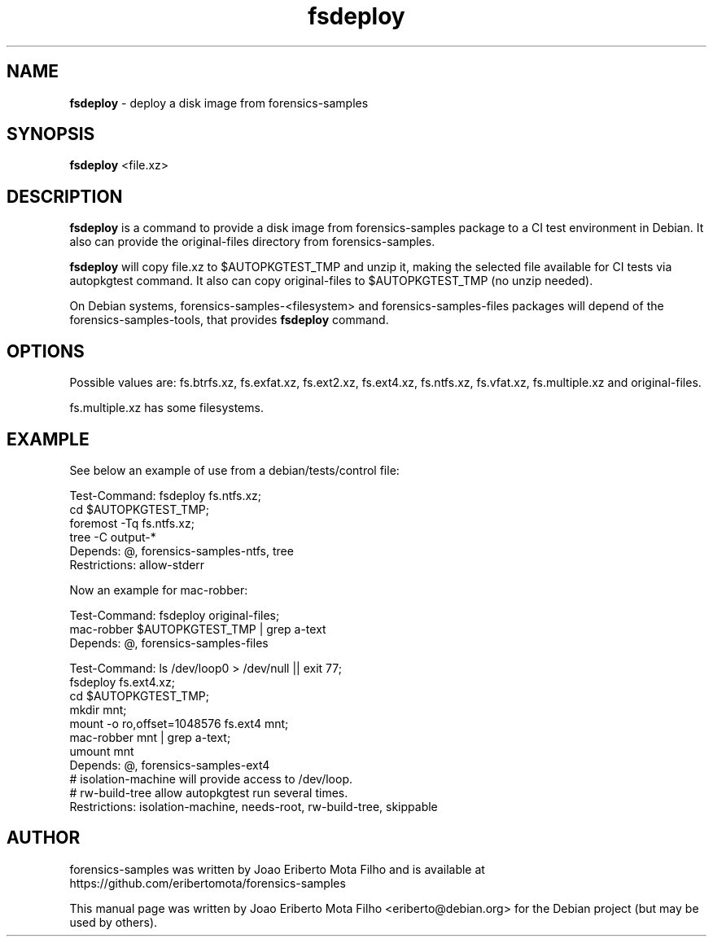 .\" Text automatically generated by txt2man
.TH fsdeploy 1 "01 Nov 2020" "fsdeploy-0.2" "deploy a disk image from forensics-samples"
.SH NAME
\fBfsdeploy \fP- deploy a disk image from forensics-samples
\fB
.SH SYNOPSIS
.nf
.fam C
\fBfsdeploy\fP <file.xz>

.fam T
.fi
.fam T
.fi
.SH DESCRIPTION
\fBfsdeploy\fP is a command to provide a disk image from forensics-samples package
to a CI test environment in Debian. It also can provide the original-files
directory from forensics-samples.
.PP
\fBfsdeploy\fP will copy file.xz to $AUTOPKGTEST_TMP and unzip it, making the
selected file available for CI tests via autopkgtest command. It also can
copy original-files to $AUTOPKGTEST_TMP (no unzip needed).
.PP
On Debian systems, forensics-samples-<filesystem> and forensics-samples-files
packages will depend of the forensics-samples-tools, that provides \fBfsdeploy\fP
command.
.SH OPTIONS
Possible values are: fs.btrfs.xz, fs.exfat.xz, fs.ext2.xz, fs.ext4.xz,
fs.ntfs.xz, fs.vfat.xz, fs.multiple.xz and original-files.
.PP
fs.multiple.xz has some filesystems.
.SH EXAMPLE
See below an example of use from a debian/tests/control file:
.PP
.nf
.fam C
    Test-Command: fsdeploy fs.ntfs.xz;
                  cd $AUTOPKGTEST_TMP;
                  foremost -Tq fs.ntfs.xz;
                  tree -C output-*
    Depends: @, forensics-samples-ntfs, tree
    Restrictions: allow-stderr

.fam T
.fi
Now an example for mac-robber:
.PP
.nf
.fam C
    Test-Command: fsdeploy original-files;
                  mac-robber $AUTOPKGTEST_TMP | grep a-text
    Depends: @, forensics-samples-files

    Test-Command: ls /dev/loop0 > /dev/null || exit 77;
                  fsdeploy fs.ext4.xz;
                  cd $AUTOPKGTEST_TMP;
                  mkdir mnt;
                  mount -o ro,offset=1048576 fs.ext4 mnt;
                  mac-robber mnt | grep a-text;
                  umount mnt
    Depends: @, forensics-samples-ext4
    # isolation-machine will provide access to /dev/loop.
    # rw-build-tree allow autopkgtest run several times.
    Restrictions: isolation-machine, needs-root, rw-build-tree, skippable

.fam T
.fi
.SH AUTHOR
forensics-samples was written by Joao Eriberto Mota Filho and is available at
https://github.com/eribertomota/forensics-samples
.PP
This manual page was written by Joao Eriberto Mota Filho <eriberto@debian.org>
for the Debian project (but may be used by others).
